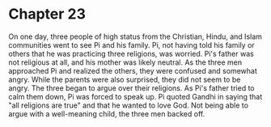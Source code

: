 * Chapter 23
  On one day, three people of high status from the Christian, Hindu, and Islam communities went to see Pi and his family. Pi, not having told his family or others that he was practicing three religions, was worried. Pi's father was not religious at all, and his mother was likely neutral. As the three men approached Pi and realized the others, they were confused and somewhat angry. While the parents were also surprised, they did not seem to be angry. The three began to argue over their religions. As Pi's father tried to calm them down, Pi was forced to speak up. Pi quoted Gandhi in saying that "all religions are true" and that he wanted to love God. Not being able to argue with a well-meaning child, the three men backed off.
